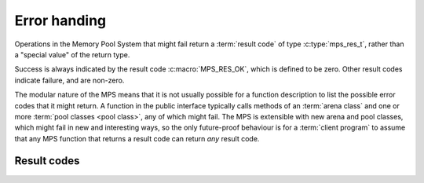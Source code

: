 .. _topic-error:

Error handing
=============

Operations in the Memory Pool System that might fail return a
:term:`result code` of type :c:type:`mps_res_t`, rather than a
"special value" of the return type.

Success is always indicated by the result code :c:macro:`MPS_RES_OK`,
which is defined to be zero. Other result codes indicate failure, and
are non-zero.

The modular nature of the MPS means that it is not usually possible
for a function description to list the possible error codes that it
might return. A function in the public interface typically calls
methods of an :term:`arena class` and one or more :term:`pool classes
<pool class>`, any of which might fail. The MPS is extensible with new
arena and pool classes, which might fail in new and interesting ways,
so the only future-proof behaviour is for a :term:`client program` to
assume that any MPS function that returns a result code can return
*any* result code.


.. c:type:: mps_res_t

    The type of :term:`result codes <result code>`. It is a
    :term:`transparent alias <transparent type>` for ``int``, provided
    for convenience and clarity.

    A result code indicates the success or failure of an operation,
    along with the reason for failure. As with error numbers in Unix,
    the meaning of a result code depends on the call that returned it.
    Refer to the documentation of the function for the exact meaning
    of each result code.

    The result codes are:

    * :c:macro:`MPS_RES_OK`: operation succeeded.

    * :c:macro:`MPS_RES_FAIL`: operation failed.

    * :c:macro:`MPS_RES_IO`: an input/output error occurred.

    * :c:macro:`MPS_RES_LIMIT`: an internal limitation was exceeded.

    * :c:macro:`MPS_RES_MEMORY`: needed memory could not be obtained.

    * :c:macro:`MPS_RES_RESOURCE`: a needed resource could not be
      obtained.

    * :c:macro:`MPS_RES_UNIMPL`: operation is not implemented.

    * :c:macro:`MPS_RES_COMMIT_LIMIT`: the arena's :term:`commit
      limit` would be exceeded.

    * :c:macro:`MPS_RES_PARAM`: an invalid parameter was passed.



Result codes
------------

.. c:macro:: MPS_RES_COMMIT_LIMIT

    A :term:`result code` indicating that an operation could not be
    completed as requested without exceeding the :term:`commit limit`.

    You need to deallocate something to make more space, or increase
    the commit limit by calling :c:func:`mps_arena_commit_limit_set`.


.. c:macro:: MPS_RES_FAIL

    A :term:`result code` indicating that something went wrong that
    does not fall under the description of any other result code. The
    exact meaning depends on the function that returned this result
    code.


.. c:macro:: MPS_RES_IO

    A :term:`result code` indicating that an input/output error
    occurred. The exact meaning depends on the function that returned
    this result code.


.. c:macro:: MPS_RES_LIMIT

    A :term:`result code` indicating that an operation could not be
    completed as requested because of an internal limitation of the
    MPS. The exact meaning depends on the function that returned this
    result code.


.. c:macro:: MPS_RES_MEMORY

    A :term:`result code` indicating that an operation could not be
    completed because there wasn't enough memory available.

    You need to deallocate something or allow the :term:`garbage
    collector` to reclaim something to free enough memory, or expand
    the :term:`arena` (if you're using an arena for which that does
    not happen automatically).

    .. note::

        Failing to acquire enough memory because the :term:`commit
        limit` would have been exceeded is indicated by returning
        :c:macro:`MPS_RES_COMMIT_LIMIT`, not ``MPS_RES_MEMORY``.

        Running out of :term:`address space` (as might happen in
        :term:`virtual memory` systems) is indicated by returning
        :c:macro:`MPS_RES_RESOURCE`, not ``MPS_RES_MEMORY``.


.. c:macro:: MPS_RES_OK

    A :term:`result code` indicating that an operation succeeded.

    If a function takes an :term:`out parameter` or an :term:`in/out
    parameter`, this parameter will only be updated if
    :c:macro:`MPS_RES_OK` is returned. If any other result code is
    returned, the parameter will be left untouched by the function.

    :c:macro:`MPS_RES_OK` is zero.


.. c:macro:: MPS_RES_PARAM

    A :term:`result code` indicating that an operation could not be
    completed as requested because an invalid parameter was passed to
    the operation. The exact meaning depends on the function that
    returned this result code.


.. c:macro:: MPS_RES_RESOURCE

    A :term:`result code` indicating that an operation could not be
    completed as requested because the MPS could not obtain a needed
    resource. The resource in question depends on the operation.

    Two special cases have their own result codes: when the MPS runs
    out of committed memory, it returns :c:macro:`MPS_RES_MEMORY`, and
    when it cannot proceed without exceeding the :term:`commit limit`,
    it returns :c:macro:`MPS_RES_COMMIT_LIMIT`.

    This result code can be returned when the MPS runs out of
    :term:`virtual memory`. If this happens, you need to reclaim
    memory within your process (as for the result code
    :c:macro:`MPS_RES_MEMORY`), or terminate other processes running
    on the same machine.


.. c:macro:: MPS_RES_UNIMPL

    A :term:`result code` indicating that an operation, or some vital
    part of it, is not implemented.

    This might be returned by functions that are no longer supported,
    or by operations that are included for future expansion, but not
    yet supported.
